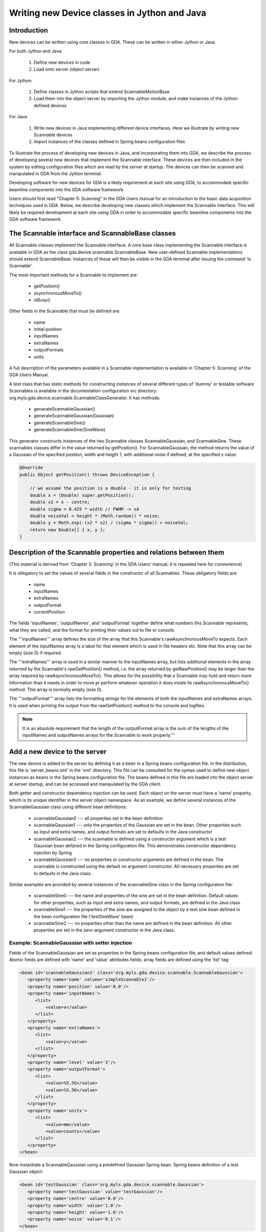 ===============================================
 Writing new Device classes in Jython and Java 
===============================================


Introduction
============

New devices can be written using core classes in GDA. These can be
written in either Jython or Java.


For both Jython and Java:

 1. Define new devices in code
 2. Load onto server (object server) 


For Jython:

 1. Define classes in Jython scripts that extend ScannableMotionBase
 2. Load them into the object server by importing the Jython module,
    and make instances of the Jython-defined devices

For Java:

 1. Write new devices in Java implementing different device
    interfaces. Here we illustrate by writing new Scannable devices
 2. Import instances of the classes defined in Spring beans
    configuration files


To illustrate the process of developing new devices in Java, and
incorporating them into GDA, we describe the process of developing
several new devices that implement the Scannable interface. These
devices are then included in the system by editing configuration files
which are read by the server at startup. The devices can then be
scanned and manipulated in GDA from the Jython terminal.


Developing software for new devices for GDA is a likely requirement at
each site using GDA, to accommodate specific beamline components into
the GDA software framework.


Users should first read "Chapter 5: Scanning" in the GDA Users manual
for an introduction to the basic data acquisition techniques used in
GDA. Below, we describe developing new classes which implement the
Scannable interface. This will likely be required development at each
site using GDA in order to accommodate specific beamline components
into the GDA software framework.


The Scannable interface and ScannableBase classes
=================================================

All Scannable classes implement the Scannable interface. A core base
class implementing the Scannable interface is available in GDA as the
class gda.devive.scannable.ScannableBase. New user-defined Scannable
implementations should extend ScannableBase. Instances of these will
then be visible in the GDA terminal after issuing the command 'ls
Scannable'.


The most important methods for a Scannable to implement are: 

 * getPosition() 
 * asynchronousMoveTo()
 * isBusy()

Other fields in the Scannable that must be defined are:

 * name
 * initial position
 * inputNames
 * extraNames
 * outputFormats
 * units


A full description of the parameters available in a Scannable
implementation is available in 'Chapter 5: Scanning' of the GDA Users
Manual.


A test class that has static methods for constructing instances of
several different types of 'dummy' or testable software Scannables is
available in the documentation configuration src directory:
org.myls.gda.device.scannable.ScannableClassGenerator. It has methods:

 * genarateScannableGaussian()
 * generateScannableGaussian(Gaussian)
 * generateScannableSine()
 * generateScannableSine(SineWave)


This generator constructs instances of the two Scannable classes
ScannableGaussian, and ScannableSine. These scannables classes differ
in the value returned by getPosition(). For ScannableGaussian, the
method returns the value of a Gaussian of the specified position,
width and height 1, with additional noise if defined, at the specified
x value:

.. code-block:: java

   @Override
   public Object getPosition() throws DeviceException {

       // we assume the position is a double - it is only for testing
       double x = (Double) super.getPosition();
       double x2 = x - centre;
       double sigma = 0.425 * width // FWHM -> sd 
       double noiseVal = height * (Math.random() * noise;
       double y = Math.exp(-(x2 * x2) / (sigma * sigma)) + noiseVal;
       return new Double[] { x, y };
   }


Description of the Scannable properties and relations between them
==================================================================

(This material is derived from 'Chapter 5: Scanning' in the GDA Users'
manual; it is repeated here for convenience)


It is obligatory to set the values of several fields in the
constructor of all Scannables. These obligatory fields are:

 * name
 * inputNames
 * extraNames
 * outputFormat
 * currentPosition


The fields 'inputNames', 'outputNames', and 'outputFormat' together
define what numbers this Scannable represents, what they are called,
and the format for printing their values out to file or console.


The '''inputNames''' array defines the size of the array that this
Scannable's rawAsynchronousMoveTo expects. Each element of the
inputNames array is a label for that element which is used in file
headers etc. Note that this array can be empty (size 0) if required.


The '''extraNames''' array is used in a similar manner to the
inputNames array, but lists additional elements in the array returned
by the Scannable's rawGetPosition() method, i.e. the array returned by
getRawPosition() may be larger than the array required by
rawAsynchronousMoveTo(). This allows for the possibility that a
Scannable may hold and return more information than it needs in order
to move pr perform whatever operation it does inside its
rawAsynchronousMoveTo() method. This array is normally empty (size 0).


The '''outputFormat''' array lists the formatting strings for the
elements of both the inputNames and extraNames arrays. It is used when
printing the output from the rawGetPosition() method to the console
and logfiles.

.. note::

   It is an absolute requirement that the length of the
   outputFormat array is the sum of the lengths of the inputNames and
   outputNames arrays for the Scannable to work properly.'''


Add a new device to the server
==============================

The new device is added to the server by defining it as a bean in a
Spring beans configuration file. In the distribution, this file is
'server_beans.xml' in the 'xml' directory. This file can be consulted
for the syntax used to define new object instances as beans in the
Spring beans configuration file. The beans defined in this file are
loaded into the object server at server startup, and can be accessed
and manipulated by the GDA client.


Both getter and constructor dependency injection can be used. Each
object on the server must have a 'name' property, which is its unique
identifier in the server object namespace. As an example, we define
several instances of the ScannableGaussian class using different bean
definitions:

 * scannableGaussian0 --- all properties set in the bean definition
 * scannableGaussian1 --- only the properties of the Gaussian are set in
   the bean. Other properties such as input and extra names, and
   output formats are set to defaults in the Java constructor
 * scannableGaussian2 --- the scannable is defined using a constructor
   argument which is a test Gaussian bean defijned in the Spring
   configuration file. This demonstrates constructor dependency
   injection by Spring
 * scannableGaussian3 --- no properties or constructor arguments are
   defined in the bean. The scannable is constructed using the default
   no argument constructor. All necessary properties are set to
   defaults in the Java class.


Similar examples are provided by several instances of the
scannableSine class in the Spring configuration file:

 * scannableSine0 --- the name and properties of the sine are set in the
   bean definition. Default values for other properties, such as input
   and extra names, and output formats, are defined in the Java class.
 * scannableSine1 --- the properties of the sine are assigned to the
   object by a test sine bean defined in the bean configuration file
   ('testSineWave' bean)
 * scannableSine2 --- no properties other than the name are defined in
   the bean definition. All other properties are set in the
   zero-argument constructor in the Java class.


Example: ScannableGaussian with setter injection
~~~~~~~~~~~~~~~~~~~~~~~~~~~~~~~~~~~~~~~~~~~~~~~~

Fields of the ScannableGaussian are set as properties in the Spring
beans configuration file, and default values defined. Atomic fields
are defined with 'name' and 'value' attributes fields; array fields
are defined using the 'list' tag:

.. code-block:: xml

   <bean id='scannableGaussian1' class='org.myls.gda.device.scannable.ScannableGaussian'>
      <property name='name' valuew='simpleScannable1'/>
      <property name='position' value='0.0'/>
      <property name='inputNames'>
         <list>
             <value>x</value>
         </list>
      </property>
      <property name='extraNames'>
         <list>
             <value>y</value>
         </list>
      </property>
      <property name='level' value='3'/> 
      <property name='outputFormat'>
         <list>
             <value>%5.5G</value>
             <value>%5.5G</value>
         </list>
      </property>
      <property name='units'>
         <list>
             <value>mm</value>
             <value>counts</value>
         </list>
      </property>
   </bean>


Now instantiate a ScannableGaussian using a predefined Gaussian
Spring bean. Spring beans definition of a test Gaussian object:

.. code-block:: xml

   <bean id='testGaussian' class='org.myls.gda.device.scannable.Gaussian'>
      <property name='testGaussian' value='testGaussian'/>
      <property name='centre' value='0.0'/>
      <property name='width' value='1.0'/>
      <property name='height' value='1.0'/>
      <property name='noise' value='0.1'/>
   </bean>


This test Gaussian bean can be used to create an instance of a
ScannableGaussian using constructor injection with the test Gaussian
as a constructor argument:

.. code-block:: xml

   <bean id='scannableGaussian2'>
      <property name='name' value='scannableGassian2'/>
      <constructor-arg ref='testGaussian'/>
   </bean>

Exercise
~~~~~~~~

Start with an empty server_beans.xml file, add Scannable components
one by one, and test them in the GDA Jython console (requires server
restart to incorporate the new components).

Examples of other Scannable classes and tests in GDA
====================================================

 * DummyMotor: from core: gda.device.motor.DummyMotor
 * ScannableMotorTest: from core/test: gda.device.scannable.ScannableMotorTest
 * TotalDummyMotor from core (used by test): gda.device.motor.TotalDummyMotor 


Demonstrate use of Scannable in terminal
========================================

The new components are now available to be controlled from the GDA client. 

Scan 1D
~~~~~~~

The example scanabbles can be scanned and manipulated from the Jython terminal in the GDA GUI. 

Scan the example scannable scannableGaussian0 from -2 to 2 in steps of 0.01::

   >>> scan scannableGaussian0 -2.0 2.0 0.1

Change the width of scannableGaussian0 from 1 to 2, and rescan::

   >>> scannableGaussian0.setWidth(2)
   >>> scan scannableGaussian0 -2.0 2.0 0.1


Change the centre of scannableGaussian0 to -1.0 and rescan::

   >>> scannableGaussian0.setCentre(-1)
   >>> scan scannableGaussian0 -2.0 2.0 0.1


Nested scan
~~~~~~~~~~~

Import the demo scannable classes defined in the user`q demonstration
module scannableClasses.py (located in 'documentation/users/scripts',
and viewable from from the JythonEditor view)::

   >>> import scannableClasses
   >>> from scannableClasses import *
   >>> sgw = ScannableGaussianWidth('sgw', scannableGaussian0)
   >>> scan sgw 0.2 2.0 0.2 scannableGaussian0 -1.0 1.0 0.02

This nested scan has an outer scan which sets the width of the
contained scannable Gaussian to different values from 0.2 to 2.0 in
steps of 0.2. The inner scannable is then plotted for each width from
-1.0 to 1.0 in steps of 0.02



